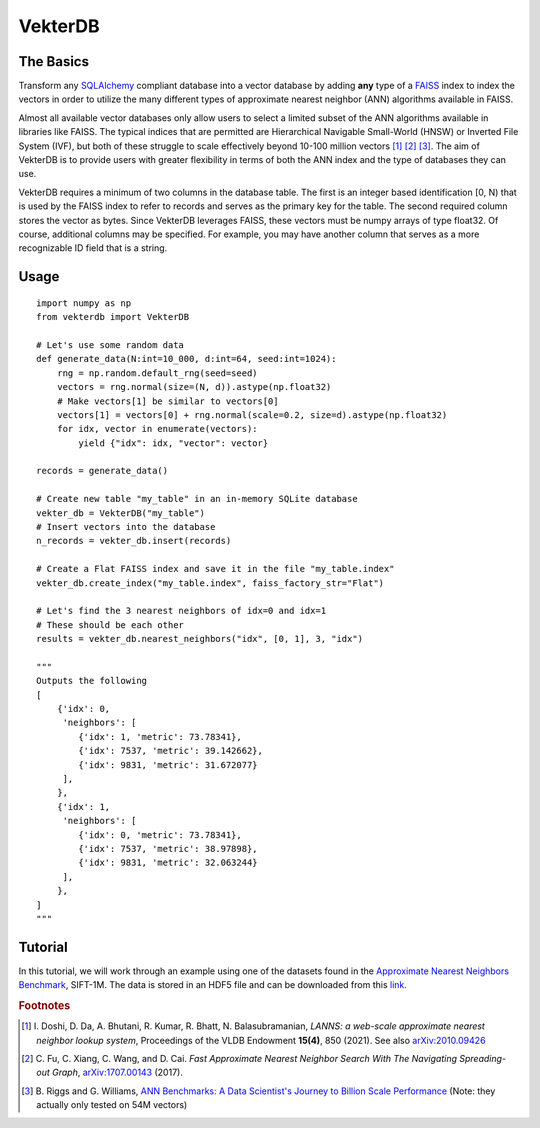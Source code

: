 VekterDB
========

The Basics
----------
Transform any `SQLAlchemy <https://www.sqlalchemy.org/>`_ compliant database into a
vector database by adding **any** type of a `FAISS <https://ai.meta.com/tools/faiss/>`_
index to index the vectors in order to utilize the many different types of approximate
nearest neighbor (ANN) algorithms available in FAISS.

Almost all available vector databases only allow users to select a limited subset of
the ANN algorithms available in libraries like FAISS. The typical indices that are
permitted are Hierarchical Navigable Small-World (HNSW) or Inverted File System (IVF),
but both of these struggle to scale effectively beyond 10-100 million
vectors [#f1]_ [#f2]_ [#f3]_. The aim of VekterDB is to provide users with greater
flexibility in terms of both the ANN index and the type of databases they can use.

VekterDB requires a minimum of two columns in the database table. The first is an
integer based identification [0, N) that is used by the FAISS index to refer to records
and serves as the primary key for the table. The second required column stores the
vector as bytes. Since VekterDB leverages FAISS, these vectors must be numpy arrays of
type float32. Of course, additional columns may be specified. For example, you may have
another column that serves as a more recognizable ID field that is a string.

Usage
-----

::

    import numpy as np
    from vekterdb import VekterDB

    # Let's use some random data
    def generate_data(N:int=10_000, d:int=64, seed:int=1024):
        rng = np.random.default_rng(seed=seed)
        vectors = rng.normal(size=(N, d)).astype(np.float32)
        # Make vectors[1] be similar to vectors[0]
        vectors[1] = vectors[0] + rng.normal(scale=0.2, size=d).astype(np.float32)
        for idx, vector in enumerate(vectors):
            yield {"idx": idx, "vector": vector}
    
    records = generate_data()

    # Create new table "my_table" in an in-memory SQLite database
    vekter_db = VekterDB("my_table")
    # Insert vectors into the database
    n_records = vekter_db.insert(records)

    # Create a Flat FAISS index and save it in the file "my_table.index"
    vekter_db.create_index("my_table.index", faiss_factory_str="Flat")

    # Let's find the 3 nearest neighbors of idx=0 and idx=1
    # These should be each other
    results = vekter_db.nearest_neighbors("idx", [0, 1], 3, "idx")

    """
    Outputs the following
    [
        {'idx': 0,
         'neighbors': [
            {'idx': 1, 'metric': 73.78341},
            {'idx': 7537, 'metric': 39.142662},
            {'idx': 9831, 'metric': 31.672077}
         ],
        },
        {'idx': 1,
         'neighbors': [
            {'idx': 0, 'metric': 73.78341},
            {'idx': 7537, 'metric': 38.97898},
            {'idx': 9831, 'metric': 32.063244}
         ],
        },
    ]
    """

Tutorial
----------------------------------------------------------------------------------------
In this tutorial, we will work through an example using one of the datasets found in the
`Approximate Nearest Neighbors Benchmark
<https://github.com/erikbern/ann-benchmarks?tab=readme-ov-file#data-sets>`_, SIFT-1M.
The data is stored in an HDF5 file and can be downloaded from this `link
<http://ann-benchmarks.com/sift-128-euclidean.hdf5>`_. 



.. rubric:: Footnotes

.. [#f1] I. Doshi, D. Da, A. Bhutani, R. Kumar, R. Bhatt, N. Balasubramanian,
         *LANNS: a web-scale approximate nearest neighbor lookup system*,
         Proceedings of the VLDB Endowment **15(4)**, 850 (2021).
         See also `arXiv:2010.09426 <https://arxiv.org/abs/2010.09426>`_
.. [#f2] C. Fu, C. Xiang, C. Wang, and D. Cai.
         *Fast Approximate Nearest Neighbor Search With The Navigating Spreading-out Graph*,
         `arXiv:1707.00143 <https://arxiv.org/abs/1707.00143>`_  (2017).
.. [#f3] B. Riggs and G. Williams,
         `ANN Benchmarks: A Data Scientist's Journey to Billion Scale Performance <https://medium.com/gsi-technology/ann-benchmarks-a-data-scientists-journey-to-billion-scale-performance-db191f043a27>`_ 
         (Note: they actually only tested on 54M vectors)
